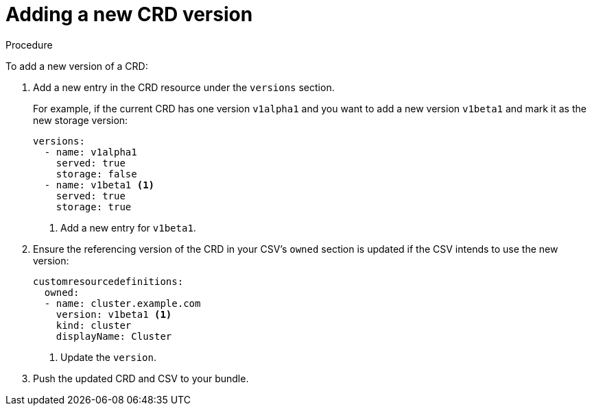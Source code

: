 // Module included in the following assemblies:
//
// * operators/olm-understanding-dependency-resolution.adoc

[id="olm-dependency-resolution-adding-new-crd-version_{context}"]
= Adding a new CRD version

.Procedure

To add a new version of a CRD:

. Add a new entry in the CRD resource under the `versions` section.
+
For example, if the current CRD has one version `v1alpha1` and you want to add a
new version `v1beta1` and mark it as the new storage version:
+
[source,yaml]
----
versions:
  - name: v1alpha1
    served: true
    storage: false
  - name: v1beta1 <1>
    served: true
    storage: true
----
<1> Add a new entry for `v1beta1`.

. Ensure the referencing version of the CRD in your CSV's `owned` section is
updated if the CSV intends to use the new version:
+
[source,yaml]
----
customresourcedefinitions:
  owned:
  - name: cluster.example.com
    version: v1beta1 <1>
    kind: cluster
    displayName: Cluster
----
<1> Update the `version`.

. Push the updated CRD and CSV to your bundle.
